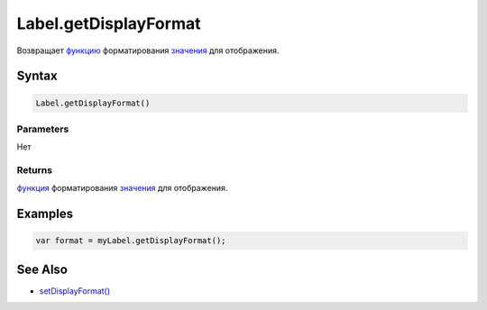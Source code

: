 Label.getDisplayFormat
======================

Возвращает `функцию <../../../Core/Script/>`__ форматирования
`значения <../EditorBase/EditorBase.getValue.html>`__ для отображения.

Syntax
------

.. code:: js

    Label.getDisplayFormat()

Parameters
~~~~~~~~~~

Нет

Returns
~~~~~~~

`функция <../../../Core/Script/>`__ форматирования
`значения <../EditorBase/EditorBase.getValue.html>`__ для отображения.

Examples
--------

.. code:: js

    var format = myLabel.getDisplayFormat();

See Also
--------

-  `setDisplayFormat() <../Label.getDisplayFormat.html>`__

